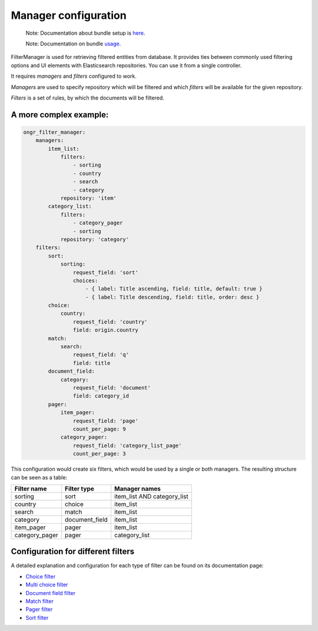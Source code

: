 =====================
Manager configuration
=====================

    Note: Documentation about bundle setup is `here <setup.html>`_.

    Note: Documentation on bundle `usage <usage.html>`_.


FilterManager is used for retrieving filtered entities from database. It provides ties between commonly used filtering options and UI elements with Elasticsearch repositories.
You can use it from a single controller.

It requires *managers* and *filters* configured to work.

*Managers* are used to specify repository which will be filtered and which *filters* will be available for the given repository.

*Filters* is a set of rules, by which the documents will be filtered.

~~~~~~~~~~~~~~~~~~~~~~~
A more complex example:
~~~~~~~~~~~~~~~~~~~~~~~

.. code-block:: yaml

    ongr_filter_manager:
        managers:
            item_list:
                filters:
                    - sorting
                    - country
                    - search
                    - category
                repository: 'item'
            category_list:
                filters:
                    - category_pager
                    - sorting
                repository: 'category'
        filters:
            sort:
                sorting:
                    request_field: 'sort'
                    choices:
                        - { label: Title ascending, field: title, default: true }
                        - { label: Title descending, field: title, order: desc }
            choice:
                country:
                    request_field: 'country'
                    field: origin.country
            match:
                search:
                    request_field: 'q'
                    field: title
            document_field:
                category:
                    request_field: 'document'
                    field: category_id
            pager:
                item_pager:
                    request_field: 'page'
                    count_per_page: 9
                category_pager:
                    request_field: 'category_list_page'
                    count_per_page: 3

..

This configuration would create six filters, which would be used by a single or both managers. The resulting structure can be seen as a table:

+----------------+---------------+-----------------------------+
| Filter name    | Filter type   | Manager names               |
+================+===============+=============================+
| sorting        | sort          | item_list AND category_list |
+----------------+---------------+-----------------------------+
| country        | choice        | item_list                   |
+----------------+---------------+-----------------------------+
| search         | match         | item_list                   |
+----------------+---------------+-----------------------------+
| category       | document_field| item_list                   |
+----------------+---------------+-----------------------------+
| item_pager     | pager         | item_list                   |
+----------------+---------------+-----------------------------+
| category_pager | pager         | category_list               |
+----------------+---------------+-----------------------------+

~~~~~~~~~~~~~~~~~~~~~~~~~~~~~~~~~~~
Configuration for different filters
~~~~~~~~~~~~~~~~~~~~~~~~~~~~~~~~~~~

A detailed explanation and configuration for each type of filter can be found on its documentation page:

* `Choice filter <filter/choice.html>`_
* `Multi choice filter <filter/multi_choice.html>`_
* `Document field filter <filter/document_field.html>`_
* `Match filter <filter/match.html>`_
* `Pager filter <filter/pager.html>`_
* `Sort filter <filter/sort.html>`_
